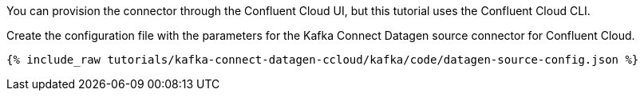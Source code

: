 You can provision the connector through the Confluent Cloud UI, but this tutorial uses the Confluent Cloud CLI.

Create the configuration file with the parameters for the Kafka Connect Datagen source connector for Confluent Cloud.

+++++
<pre class="snippet"><code class="shell">{% include_raw tutorials/kafka-connect-datagen-ccloud/kafka/code/datagen-source-config.json %}</code></pre>
+++++
